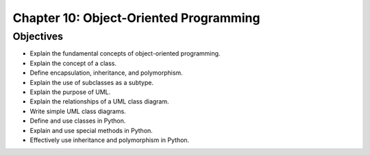 *****************************************
 Chapter 10: Object-Oriented Programming
*****************************************

Objectives
==========
* Explain the fundamental concepts of object-oriented programming.
* Explain the concept of a class.
* Define encapsulation, inheritance, and polymorphism.
* Explain the use of subclasses as a subtype.
* Explain the purpose of UML.
* Explain the relationships of a UML class diagram.
* Write simple UML class diagrams.
* Define and use classes in Python.
* Explain and use special methods in Python.
* Effectively use inheritance and polymorphism in Python.
